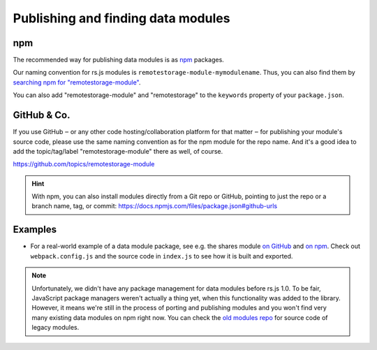 Publishing and finding data modules
===================================

npm
---

The recommended way for publishing data modules is as `npm
<https://www.npmjs.com/>`_ packages.

Our naming convention for rs.js modules is
``remotestorage-module-mymodulename``. Thus, you can also find them by
`searching npm for "remotestorage-module"
<https://www.npmjs.com/search?q=remotestorage-module>`_.

You can also add "remotestorage-module" and "remotestorage" to the ``keywords``
property of your ``package.json``.

GitHub & Co.
------------

If you use GitHub ‒ or any other code hosting/collaboration platform for that
matter ‒ for publishing your module's source code, please use the same naming
convention as for the npm module for the repo name. And it's a good idea to add
the topic/tag/label "remotestorage-module" there as well, of course.

https://github.com/topics/remotestorage-module

.. HINT::
   With npm, you can also install modules directly from a Git repo or GitHub,
   pointing to just the repo or a branch name, tag, or commit:
   https://docs.npmjs.com/files/package.json#github-urls

Examples
--------

* For a real-world example of a data module package, see e.g. the shares module
  `on GitHub <https://github.com/skddc/remotestorage-module-shares>`_ and `on
  npm <https://www.npmjs.com/package/remotestorage-module-shares>`_. Check out
  ``webpack.config.js`` and the source code in ``index.js`` to see how it is
  built and exported.

.. NOTE::
   Unfortunately, we didn't have any package management for data modules before
   rs.js 1.0. To be fair, JavaScript package managers weren't actually a thing
   yet, when this functionality was added to the library. However, it means
   we're still in the process of porting and publishing modules and you won't
   find very many existing data modules on npm right now. You can check the
   `old modules repo <https://github.com/remotestorage/modules>`_ for source
   code of legacy modules.
